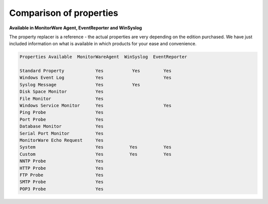 .. index:: Comparison of Properties

Comparison of properties
========================

**Available in MonitorWare Agent, EventReporter and WinSyslog**

The property replacer is a reference - the actual properties are very depending
on the edition purchased. We have just included information on what is
available in which products for your ease and convenience.


.. code-block:: text

  Properties Available  MonitorWareAgent  WinSyslog  EventReporter

  Standard Property            Yes           Yes         Yes
  Windows Event Log            Yes                       Yes
  Syslog Message               Yes           Yes
  Disk Space Monitor           Yes
  File Monitor                 Yes
  Windows Service Monitor      Yes                       Yes
  Ping Probe                   Yes
  Port Probe                   Yes
  Database Monitor             Yes
  Serial Port Monitor          Yes
  MonitorWare Echo Request     Yes
  System                       Yes          Yes          Yes
  Custom                       Yes          Yes          Yes
  NNTP Probe                   Yes
  HTTP Probe                   Yes
  FTP Probe                    Yes
  SMTP Probe                   Yes
  POP3 Probe                   Yes
